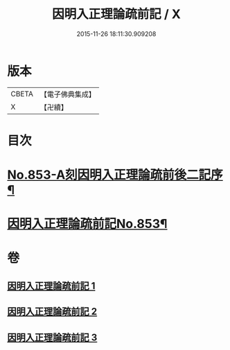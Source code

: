 #+TITLE: 因明入正理論疏前記 / X
#+DATE: 2015-11-26 18:11:30.909208
* 版本
 |     CBETA|【電子佛典集成】|
 |         X|【卍續】    |

* 目次
* [[file:KR6o0023_001.txt::001-0798a1][No.853-A刻因明入正理論疏前後二記序¶]]
* [[file:KR6o0023_001.txt::0798b1][因明入正理論疏前記No.853¶]]
* 卷
** [[file:KR6o0023_001.txt][因明入正理論疏前記 1]]
** [[file:KR6o0023_002.txt][因明入正理論疏前記 2]]
** [[file:KR6o0023_003.txt][因明入正理論疏前記 3]]
